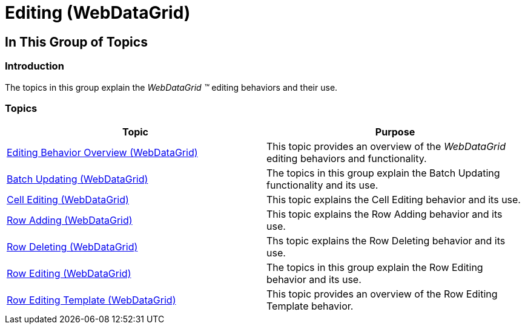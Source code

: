 ﻿////

|metadata|
{
    "name": "webdatagrid-editing",
    "controlName": [],
    "tags": [],
    "guid": "cbcfc724-c047-4de0-9645-3cf40c2186c3",  
    "buildFlags": [],
    "createdOn": "2014-03-10T16:18:46.3477759Z"
}
|metadata|
////

= Editing (WebDataGrid)

== In This Group of Topics

=== Introduction

The topics in this group explain the  _WebDataGrid_   __™__  editing behaviors and their use.

=== Topics

[options="header", cols="a,a"]
|====
|Topic|Purpose

| link:webdatagrid-editting.html[Editing Behavior Overview (WebDataGrid)]
|This topic provides an overview of the _WebDataGrid_ editing behaviors and functionality.

| link:webdatagrid-batch-updating.html[Batch Updating (WebDataGrid)]
|The topics in this group explain the Batch Updating functionality and its use.

| link:webdatagrid-cell-editing.html[Cell Editing (WebDataGrid)]
|This topic explains the Cell Editing behavior and its use.

| link:webdatagrid-row-adding.html[Row Adding (WebDataGrid)]
|This topic explains the Row Adding behavior and its use.

| link:webdatagrid-row-deleting.html[Row Deleting (WebDataGrid)]
|Ths topic explains the Row Deleting behavior and its use.

| link:webdatagrid-row-editing.html[Row Editing (WebDataGrid)]
|The topics in this group explain the Row Editing behavior and its use.

| link:webdatagrid-row-editing-template.html[Row Editing Template (WebDataGrid)]
|This topic provides an overview of the Row Editing Template behavior.

|====